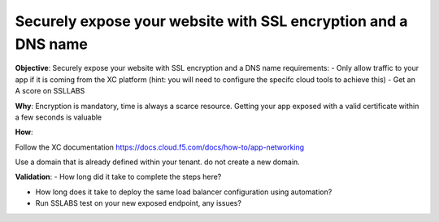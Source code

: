 Securely expose your website with SSL encryption and a DNS name
===============================================================

**Objective**: Securely expose your website with SSL encryption and a DNS name 
requirements:
- Only allow traffic to your app if it is coming from the XC platform (hint: you will need to configure the specifc cloud tools to achieve this)
- Get an A score on SSLLABS

**Why**: Encryption is mandatory, time is always a scarce resource. Getting your app exposed with a valid certificate within a few seconds is valuable

**How**:

Follow the XC documentation 
https://docs.cloud.f5.com/docs/how-to/app-networking

Use a domain that is already defined within your tenant. do not create a new domain. 

**Validation**: 
- How long did it take to complete the steps here? 

- How long does it take to deploy the same load balancer configuration using automation?

- Run SSLABS test on your new exposed endpoint, any issues?
